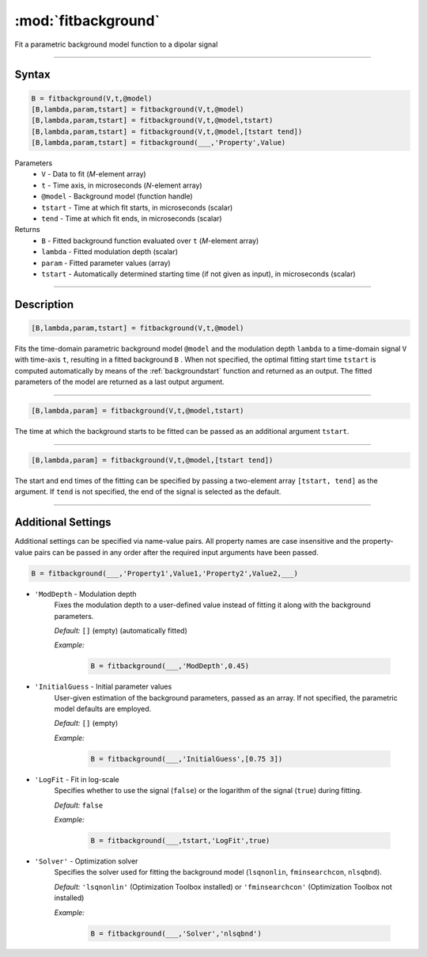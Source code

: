 .. highlight:: matlab
.. _fitbackground:


**********************
:mod:`fitbackground`
**********************

Fit a parametric background model function to a dipolar signal

-----------------------------


Syntax
=========================================

.. code-block:: matlab

    B = fitbackground(V,t,@model)
    [B,lambda,param,tstart] = fitbackground(V,t,@model)
    [B,lambda,param,tstart] = fitbackground(V,t,@model,tstart)
    [B,lambda,param,tstart] = fitbackground(V,t,@model,[tstart tend])
    [B,lambda,param,tstart] = fitbackground(___,'Property',Value)

Parameters
    *   ``V`` - Data to fit (*M*-element array)
    *   ``t`` - Time axis, in microseconds (*N*-element array)
    *   ``@model`` - Background model (function handle)
    *   ``tstart`` - Time at which fit starts, in microseconds (scalar)
    *   ``tend`` - Time at which fit ends, in microseconds (scalar)

Returns
    *   ``B`` - Fitted background function evaluated over ``t`` (*M*-element array)
    *   ``lambda`` - Fitted modulation depth (scalar)
    *   ``param`` - Fitted parameter values (array)
    *   ``tstart`` - Automatically determined starting time (if not given as input), in microseconds (scalar)


-----------------------------


Description
=========================================

.. code-block:: matlab

   [B,lambda,param,tstart] = fitbackground(V,t,@model)

Fits the time-domain parametric background model ``@model`` and the modulation depth ``lambda`` to a time-domain signal ``V`` with time-axis ``t``, resulting in a fitted background ``B`` . When not specified, the optimal fitting start time ``tstart`` is computed automatically by means of the :ref:`backgroundstart` function and returned as an output. The fitted parameters of the model are returned as a last output argument.

-----------------------------


.. code-block:: matlab

    [B,lambda,param] = fitbackground(V,t,@model,tstart)

The time at which the background starts to be fitted can be passed as an additional argument ``tstart``.

-----------------------------


.. code-block:: matlab

    [B,lambda,param] = fitbackground(V,t,@model,[tstart tend])

The start and end times of the fitting can be specified by passing a two-element array ``[tstart, tend]`` as the argument. If ``tend`` is not specified, the end of the signal is selected as the default.


-----------------------------


Additional Settings
=========================================

Additional settings can be specified via name-value pairs. All property names are case insensitive and the property-value pairs can be passed in any order after the required input arguments have been passed.

.. code-block:: matlab

    B = fitbackground(___,'Property1',Value1,'Property2',Value2,___)

- ``'ModDepth`` - Modulation depth
    Fixes the modulation depth to a user-defined value instead of fitting it along with the background parameters.

    *Default:* ``[]`` (empty) (automatically fitted)

    *Example:*

		.. code-block:: matlab

			B = fitbackground(___,'ModDepth',0.45)


- ``'InitialGuess`` - Initial parameter values
    User-given estimation of the background parameters, passed as an array. If not specified, the parametric model defaults are employed.

    *Default:* ``[]`` (empty)

    *Example:*

		.. code-block:: matlab

			B = fitbackground(___,'InitialGuess',[0.75 3])


- ``'LogFit`` - Fit in log-scale
    Specifies whether to use the signal (``false``) or the logarithm of the signal (``true``) during fitting.

    *Default:* ``false``

    *Example:*

		.. code-block:: matlab

			B = fitbackground(___,tstart,'LogFit',true)

- ``'Solver'`` - Optimization solver
    Specifies the solver used for fitting the background model (``lsqnonlin``, ``fminsearchcon``, ``nlsqbnd``).

    *Default:* ``'lsqnonlin'`` (Optimization Toolbox installed) or ``'fminsearchcon'`` (Optimization Toolbox not installed)

    *Example:*

		.. code-block:: matlab

			B = fitbackground(___,'Solver','nlsqbnd')
